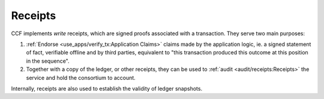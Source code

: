 Receipts
========

CCF implements `write` receipts, which are signed proofs associated with a transaction. They serve two main purposes:

1. :ref:`Endorse <use_apps/verify_tx:Application Claims>` claims made by the application logic, ie. a signed statement of fact, verifiable offline and by third parties, equivalent to "this transaction produced this outcome at this position in the sequence".
2. Together with a copy of the ledger, or other receipts, they can be used to :ref:`audit <audit/receipts:Receipts>` the service and hold the consortium to account.

Internally, receipts are also used to establish the validity of ledger snapshots.